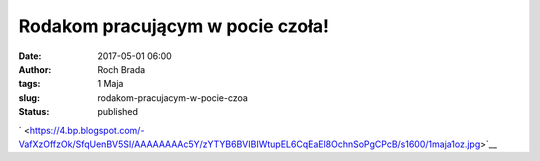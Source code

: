 Rodakom pracującym w pocie czoła!
#################################
:date: 2017-05-01 06:00
:author: Roch Brada
:tags: 1 Maja
:slug: rodakom-pracujacym-w-pocie-czoa
:status: published

.. raw:: html

   <div class="separator" style="clear: both; text-align: center;">

` <https://4.bp.blogspot.com/-VafXzOffzOk/SfqUenBV5SI/AAAAAAAAc5Y/zYTYB6BVIBIWtupEL6CqEaEl8OchnSoPgCPcB/s1600/1maja1oz.jpg>`__

.. raw:: html

   </div>

.. raw:: html

   </p>
